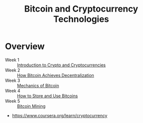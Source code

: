 #+TITLE: Bitcoin and Cryptocurrency Technologies

* Overview
- Week 1 :: [[./week1][Introduction to Crypto and Cryptocurrencies]]
- Week 2 :: [[./week2][How Bitcoin Achieves Decentralization]]
- Week 3 :: [[./week3][Mechanics of Bitcoin]]
- Week 4 :: [[./week4][How to Store and Use Bitcoins]]
- Week 5 :: [[./week5][Bitcoin Mining]]

:REFERENCES:
- https://www.coursera.org/learn/cryptocurrency
:END:
